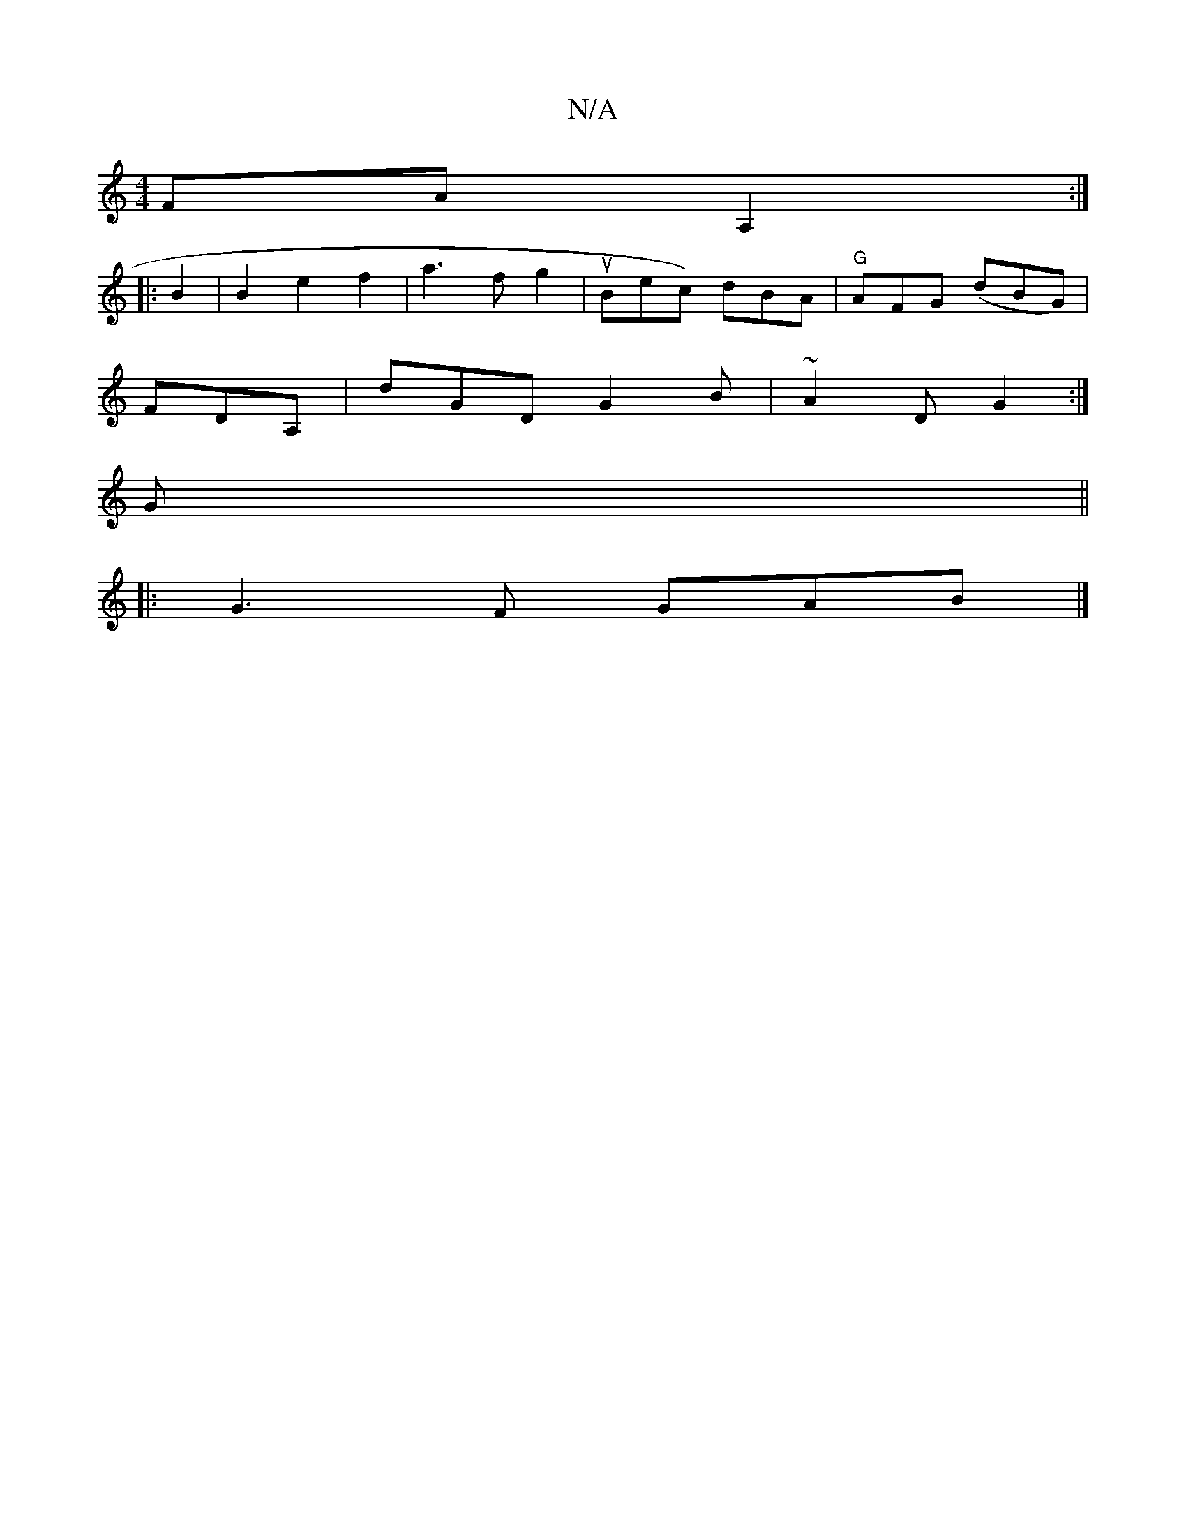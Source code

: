X:1
T:N/A
M:4/4
R:N/A
K:Cmajor
FA A,2 :|
|:B2|B2e2f2|a3fg2|uBec) dBA|"G"AFG (dBG)|
FDA, | dGD G2 B | ~A2D G2 :|
G||
|:G3F GAB|]

A2 |dcBA DGGz|(3cBA G,A F2 D2|G2D2|FEF A2D|
G3 z:||
|: FG D z :|
|: G>^Be dc dB|A2{A}G A2|Bdcd g2:|
|: